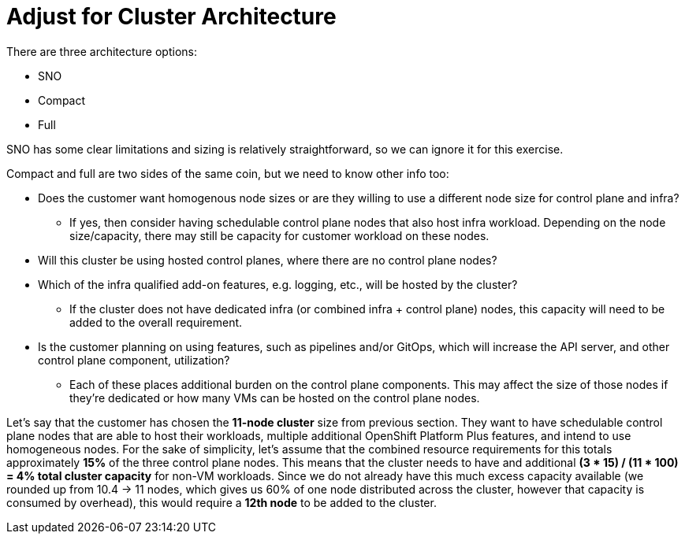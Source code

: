 = Adjust for Cluster Architecture

There are three architecture options:

* SNO
* Compact
* Full

SNO has some clear limitations and sizing is relatively straightforward, so we can ignore it for this exercise.

Compact and full are two sides of the same coin, but we need to know other info too:

* Does the customer want homogenous node sizes or are they willing to use a different node size for control plane and infra?
** If yes, then consider having schedulable control plane nodes that also host infra workload. Depending on the node size/capacity, there may still be capacity for customer workload on these nodes.
* Will this cluster be using hosted control planes, where there are no control plane nodes?
* Which of the infra qualified add-on features, e.g. logging, etc., will be hosted by the cluster?
** If the cluster does not have dedicated infra (or combined infra + control plane) nodes, this capacity will need to be added to the overall requirement.
* Is the customer planning on using features, such as pipelines and/or GitOps, which will increase the API server, and other control plane component, utilization?
** Each of these places additional burden on the control plane components.
This may affect the size of those nodes if they’re dedicated or how many VMs can be hosted on the control plane nodes.

Let’s say that the customer has chosen the *11-node cluster* size from previous section.
They want to have schedulable control plane nodes that are able to host their workloads, multiple additional OpenShift Platform Plus features, and intend to use homogeneous nodes.
For the sake of simplicity, let’s assume that the combined resource requirements for this totals approximately *15%* of the three control plane nodes.
This means that the cluster needs to have and additional *(3 * 15) / (11 * 100) = 4% total cluster capacity* for non-VM workloads.
Since we do not already have this much excess capacity available (we rounded up from 10.4 -> 11 nodes, which gives us 60% of one node distributed across the cluster, however that capacity is consumed by overhead), this would require a *12th node* to be added to the cluster.
